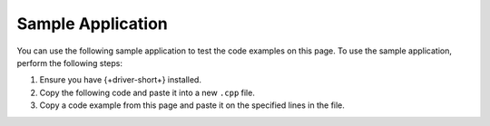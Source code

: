Sample Application
~~~~~~~~~~~~~~~~~~

You can use the following sample application to test the code examples on this
page. To use the sample application, perform the following steps:

1. Ensure you have {+driver-short+} installed.
#. Copy the following code and paste it into a new ``.cpp`` file.
#. Copy a code example from this page and paste it on the specified lines in the file.
